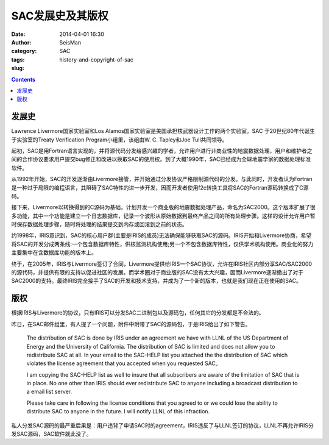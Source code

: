 SAC发展史及其版权
#################

:date: 2014-04-01 16:30
:author: SeisMan
:category: SAC
:tags:
:slug: history-and-copyright-of-sac

.. contents::

发展史
======

Lawrence Livermore国家实验室和Los Alamos国家实验室是美国承担核武器设计工作的两个实验室。SAC 于20世纪80年代诞生于实验室的Treaty Verification Program小组里，该组由W. C. Tapley和Joe Tull共同领导。

起初，SAC是用Fortran语言实现的，并将源代码分发给感兴趣的学者，允许用户进行非商业性的地震数据处理，用户和维护者之间的合作协议要求用户提交bug修正和改进以换取SAC的使用权。到了大概1990年，SAC已经成为全球地震学家的数据处理标准软件。

从1992年开始，SAC的开发逐渐由Livermore接管，并开始通过分发协议严格限制源代码的分发。与此同时，开发者认为Fortran是一种过于局限的编程语言，其阻碍了SAC特性的进一步开发，因而开发者使用f2c转换工具将SAC的Fortran源码转换成了C源码。

接下来，Livermore以转换得到的C源码为基础，计划开发一个商业版的地震数据处理产品，命名为SAC2000。这个版本扩展了很多功能，其中一个功能是建立一个日志数据库，记录一个波形从原始数据到最终产品之间的所有处理步骤。这样的设计允许用户暂时保存数据处理步骤，随时将处理的结果提交到内存或回滚到之前的状态。

约1998年，IRIS意识到，SAC的核心用户群(主要是IRIS的成员)无法确保能够获取SAC的源码。IRIS开始和Livermore协商，希望将SAC的开发分成两条线:一个包含数据库特性，供核监测机构使用;另一个不包含数据库特性，仅供学术机构使用。商业化的努力主要集中在含数据库功能的版本上。

终于，在2005年，IRIS与Livermore签订了合同，Livermore提供给IRIS一个SAC协议，允许在IRIS社区内部分享SAC/SAC2000的源代码，并提供有限的支持以促进社区的发展。而学术圈对于商业版的SAC没有太大兴趣，因而Livermore逐渐撤出了对于SAC2000的支持。最终IRIS完全接手了SAC的开发和技术支持，并成为了一个新的版本，也就是我们现在正在使用的SAC。

版权
====

根据IRIS与Livermore的协议，只有IRIS可以分发SAC二进制包以及源码包，任何其它的分发都是不合法的。

昨日，在SAC邮件组里，有人提了一个问题，附件中附带了SAC的源码包，于是IRIS给出了如下警告。

    The distribution of SAC is done by IRIS under an agreement we have with LLNL of the US Department of Energy and the University of California.  The distribution of SAC is limited and  does not allow you to redistribute SAC at all.  In your email to the SAC-HELP list you attached the the distribution of SAC which violates the license agreement that you accepted when you requested SAC,.

    I am copying the SAC-HELP list as well to insure that all subscribers are aware of the limitation of SAC that  is in place. No one other than IRIS should ever redistribute SAC to anyone including a broadcast distribution to a email list server.

    Please take care in following the license conditions that you agreed to or we could lose the ability to distribute SAC to anyone in the future.  I will notify LLNL of this infraction.

私人分发SAC源码的最严重后果是：用户违背了申请SAC时的agreement，IRIS违反了与LLNL签订的协议，LLNL不再允许IRIS分发SAC源码，SAC软件就此没了。
